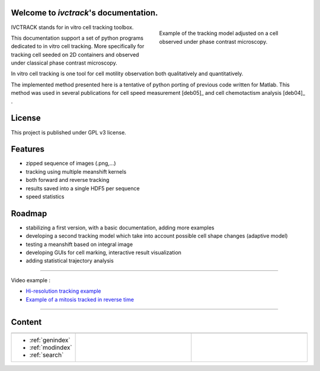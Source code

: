 .. ivctrack documentation master file, created by
   sphinx-quickstart on Mon Apr 16 21:22:43 2012.
   You can adapt this file completely to your liking, but it should at least
   contain the root `toctree` directive.

Welcome to *ivctrack*'s documentation.
======================================

.. figure:: image/screenshot1.png
    :scale: 70 %
    :alt: in vitro cell tracking
    :align: right
    :figwidth: 45%

    Example of the tracking model adjusted on a cell observed under phase contrast microscopy.

IVCTRACK stands for in vitro cell tracking toolbox.

This documentation support a set of python programs dedicated to in vitro cell tracking. More specifically for
tracking cell seeded on 2D containers and observed under classical phase contrast microscopy.

In vitro cell tracking is one tool for cell motility observation both qualitatively and quantitatively.

The implemented method presented here is a tentative of python porting of previous code written for Matlab. This method
was used in several publications for cell speed measurement [deb05]_ and cell chemotactism analysis [deb04]_ .

License
==================

This project is published under GPL v3 license.

Features
==================

* zipped sequence of images (.png,...)

* tracking using multiple meanshift kernels

* both forward and reverse tracking

* results saved into a single HDF5 per sequence

* speed statistics

Roadmap
==================

* stabilizing a first version, with a basic documentation, adding more examples

* developing a second tracking model which take into account possible cell shape changes (adaptive model)

* testing a meanshift based on integral image

* developing GUIs for cell marking, interactive result visualization

* adding statistical trajectory analysis


==========================================================================

Video example :

* `Hi-resolution tracking example <http://www.youtube.com/watch?list=UUDj1Oeqc8ICa-P0l7pQjoQA&feature=player_detailpage&v=IOlPvcS4pRI>`_

* `Example of a mitosis tracked in reverse time <http://www.youtube.com/watch?list=UUDj1Oeqc8ICa-P0l7pQjoQA&feature=player_detailpage&v=T_88S9S3F6c>`_


==========================================================================

Content
===========

.. list-table::
   :widths: 100 200 200
   :header-rows: 0

   * - .. toctree::
          :maxdepth: 2

          intro.rst
          install.rst
          about.rst
     - .. toctree::
          :maxdepth: 2

          examples.rst
     - .. toctree::
          :maxdepth: 2

          modules.rst
          references.rst
   * - * :ref:`genindex`
       * :ref:`modindex`
       * :ref:`search`
     -
     -
